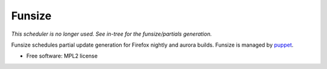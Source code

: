 ===============================
Funsize
===============================

.. image:: https://travis-ci.org/mozilla/funsize.svg?branch=master
    :target: https://travis-ci.org/mozilla/funsize

.. image:: https://coveralls.io/repos/mozilla/funsize/badge.svg
    :target: https://coveralls.io/r/mozilla/funsize


*This scheduler is no longer used. See in-tree for the funsize/partials generation.*

Funsize schedules partial update generation for Firefox nightly and aurora
builds. Funsize is managed by `puppet
<http://hg.mozilla.org/build/puppet/file/default/modules/funsize_scheduler>`_.

* Free software: MPL2 license
